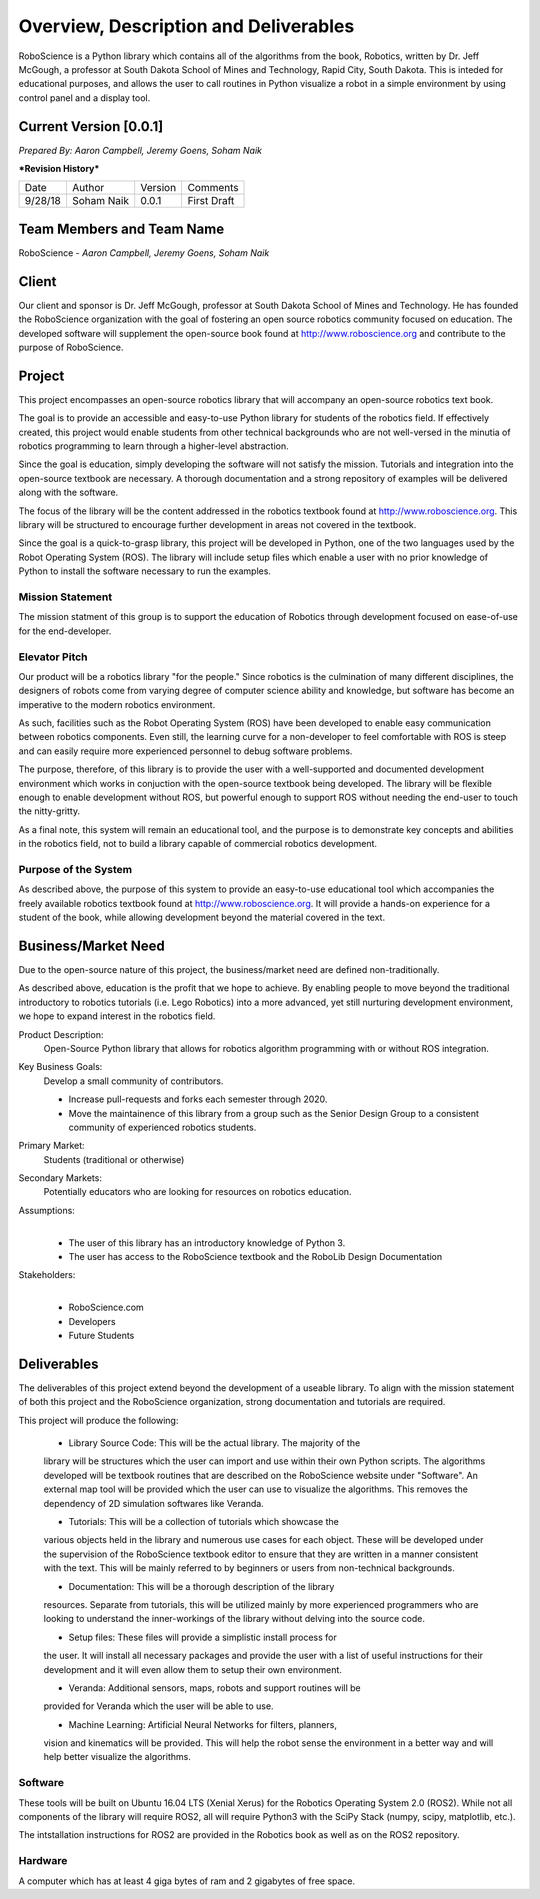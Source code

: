 Overview, Description and Deliverables
======================================

RoboScience is a Python library which contains all of the algorithms 
from the book, Robotics, written by Dr. Jeff McGough, a professor at 
South Dakota School of Mines and Technology, Rapid City, South Dakota. 
This is inteded for educational purposes, and allows the user to call 
routines in Python visualize a robot in a simple environment by using 
control panel and a display tool.


Current Version [0.0.1]
------------------------

*Prepared By:*
*Aaron Campbell,*
*Jeremy Goens,*
*Soham Naik*

|  ***Revision History***

========  ============  =======  ================
  Date       Author     Version     Comments
--------  ------------  -------  ----------------
9/28/18    Soham Naik    0.0.1     First Draft
========  ============  =======  ================



Team Members and Team Name
--------------------------

RoboScience - 
*Aaron Campbell,*
*Jeremy Goens,*
*Soham Naik*

Client
------

Our client and sponsor is Dr. Jeff McGough, professor at South Dakota 
School of Mines and Technology. He has founded the RoboScience organization
with the goal of fostering an open source robotics community focused on
education. The developed software will supplement the open-source book found
at http://www.roboscience.org and contribute to the purpose of RoboScience.

Project
-------

This project encompasses an open-source robotics library that will accompany an open-source robotics text book.

The goal is to provide an accessible and easy-to-use Python library for students of the robotics field. If effectively created, this project would enable students from other technical backgrounds who are not well-versed in the minutia of robotics programming to learn through a higher-level abstraction. 

Since the goal is education, simply developing the software will not satisfy the mission. Tutorials and integration into the open-source textbook are necessary. A thorough documentation and a strong repository of examples will be delivered along with the software.

The focus of the library will be the content addressed in the robotics textbook found at http://www.roboscience.org. This library will be structured to encourage further development in areas not covered in the textbook. 

Since the goal is a quick-to-grasp library, this project will be developed in Python, one of the two languages used by the Robot Operating System (ROS). The library will include setup files which enable a user with no prior knowledge of Python to install the software necessary to run the examples.


Mission Statement
~~~~~~~~~~~~~~~~~

The mission statment of this group is to support the education of Robotics through development focused on ease-of-use for the end-developer.

Elevator Pitch
~~~~~~~~~~~~~~

Our product will be a robotics library "for the people." Since robotics is the culmination of many different disciplines, the designers of robots come from varying degree of computer science ability and knowledge, but software has become an imperative to the modern robotics environment.

As such, facilities such as the Robot Operating System (ROS) have been developed to enable easy communication between robotics components. Even still, the learning curve for a non-developer to feel comfortable with ROS is steep and can easily require more experienced personnel to debug software problems. 

The purpose, therefore, of this library is to provide the user with a well-supported and documented development environment which works in conjuction with the open-source textbook being developed. The library will be flexible enough to enable development without ROS, but powerful enough to support ROS without needing the end-user to touch the nitty-gritty.

As a final note, this system will remain an educational tool, and the purpose is to demonstrate key concepts and abilities in the robotics field, not to build a library capable of commercial robotics development.

Purpose of the System
~~~~~~~~~~~~~~~~~~~~~

As described above, the purpose of this system to provide an easy-to-use educational tool which accompanies the freely available robotics textbook found at http://www.roboscience.org. It will provide a hands-on experience for a student of the book, while allowing development beyond the material covered in the text.

Business/Market Need
--------------------

Due to the open-source nature of this project, the business/market need are defined non-traditionally.

As described above, education is the profit that we hope to achieve. By enabling people to move beyond the traditional introductory to robotics tutorials (i.e. Lego Robotics) into a more advanced, yet still nurturing development environment, we hope to expand interest in the robotics field.

Product Description:
    Open-Source Python library that allows for robotics algorithm programming with or without ROS integration.

Key Business Goals:
    Develop a small community of contributors.

    - Increase pull-requests and forks each semester through 2020.
    - Move the maintainence of this library from a group such as the Senior Design Group to a consistent community of experienced robotics students.

Primary Market:
    Students (traditional or otherwise)

Secondary Markets:
    Potentially educators who are looking for resources on robotics education.

Assumptions:
    |   

    -  The user of this library has an introductory knowledge of Python 3.

    -  The user has access to the RoboScience textbook and the RoboLib Design Documentation

Stakeholders:
    |   

    -  RoboScience.com

    -  Developers

    -  Future Students


Deliverables
------------

The deliverables of this project extend beyond the development of a useable 
library. To align with the mission statement of both this project and the 
RoboScience organization, strong documentation and tutorials are required.

This project will produce the following:

    - Library Source Code: This will be the actual library. The majority of the 
    library will be structures which the user can import and use within their 
    own Python scripts. The algorithms developed will be textbook routines 
    that are described on the RoboScience website under "Software". An external 
    map tool will be provided which the user can use to visualize the 
    algorithms. This removes the dependency of 2D simulation softwares like 
    Veranda. 

    - Tutorials: This will be a collection of tutorials which showcase the 
    various objects held in the library and numerous use cases for each object. 
    These will be developed under the supervision of the RoboScience textbook 
    editor to ensure that they are written in a manner consistent with the text. 
    This will be mainly referred to by beginners or users from non-technical 
    backgrounds. 

    - Documentation: This will be a thorough description of the library 
    resources. Separate from tutorials, this will be utilized mainly by more 
    experienced programmers who are looking to understand the inner-workings of 
    the library without delving into the source code.

    - Setup files: These files will provide a simplistic install process for 
    the user. It will install all necessary packages and provide the user with 
    a list of useful instructions for their development and it will even allow 
    them to setup their own environment.
    
    - Veranda: Additional sensors, maps, robots and support routines will be 
    provided for Veranda which the user will be able to use.
    
    - Machine Learning: Artificial Neural Networks for filters, planners, 
    vision and kinematics will be provided. This will help the robot sense the 
    environment in a better way and will help better visualize the algorithms. 


Software
~~~~~~~~

These tools will be built on Ubuntu 16.04 LTS (Xenial Xerus) for the Robotics 
Operating System 2.0 (ROS2).
While not all components of the library will require ROS2, all will require 
Python3 with the SciPy Stack (numpy, scipy, matplotlib, etc.).

The intstallation instructions for ROS2 are provided in the Robotics book as 
well as on the ROS2 repository.

Hardware
~~~~~~~~

A computer which has at least 4 giga bytes of ram and 2 gigabytes of 
free space.

